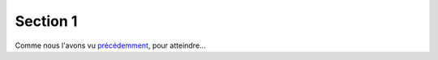 =========
Section 1
=========


Comme nous l'avons vu `précédemment <_partie1_section2>`_, pour atteindre...